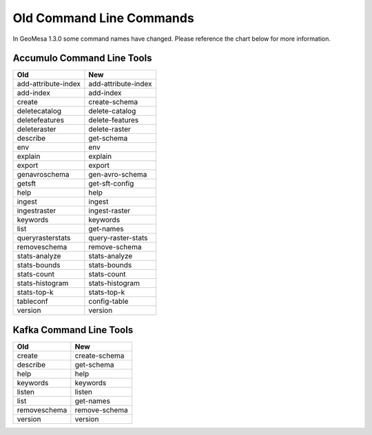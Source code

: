 Old Command Line Commands
=========================

In GeoMesa 1.3.0 some command names have changed. Please reference the chart below for more information.

Accumulo Command Line Tools
---------------------------

+---------------------+---------------------+
| Old                 | New                 |
+=====================+=====================+
| add-attribute-index | add-attribute-index |
+---------------------+---------------------+
| add-index           | add-index           |
+---------------------+---------------------+
| create              | create-schema       |
+---------------------+---------------------+
| deletecatalog       | delete-catalog      |
+---------------------+---------------------+
| deletefeatures      | delete-features     |
+---------------------+---------------------+
| deleteraster        | delete-raster       |
+---------------------+---------------------+
| describe            | get-schema          |
+---------------------+---------------------+
| env                 | env                 |
+---------------------+---------------------+
| explain             | explain             |
+---------------------+---------------------+
| export              | export              |
+---------------------+---------------------+
| genavroschema       | gen-avro-schema     |
+---------------------+---------------------+
| getsft              | get-sft-config      |
+---------------------+---------------------+
| help                | help                |
+---------------------+---------------------+
| ingest              | ingest              |
+---------------------+---------------------+
| ingestraster        | ingest-raster       |
+---------------------+---------------------+
| keywords            | keywords            |
+---------------------+---------------------+
| list                | get-names           |
+---------------------+---------------------+
| queryrasterstats    | query-raster-stats  |
+---------------------+---------------------+
| removeschema        | remove-schema       |
+---------------------+---------------------+
| stats-analyze       | stats-analyze       |
+---------------------+---------------------+
| stats-bounds        | stats-bounds        |
+---------------------+---------------------+
| stats-count         | stats-count         |
+---------------------+---------------------+
| stats-histogram     | stats-histogram     |
+---------------------+---------------------+
| stats-top-k         | stats-top-k         |
+---------------------+---------------------+
| tableconf           | config-table        |
+---------------------+---------------------+
| version             | version             |
+---------------------+---------------------+

Kafka Command Line Tools
------------------------

+---------------------+--------------------+
| Old                 | New                |
+=====================+====================+
| create              | create-schema      |
+---------------------+--------------------+
| describe            | get-schema         |
+---------------------+--------------------+
| help                | help               |
+---------------------+--------------------+
| keywords            | keywords           |
+---------------------+--------------------+
| listen              | listen             |
+---------------------+--------------------+
| list                | get-names          |
+---------------------+--------------------+
| removeschema        | remove-schema      |
+---------------------+--------------------+
| version             | version            |
+---------------------+--------------------+